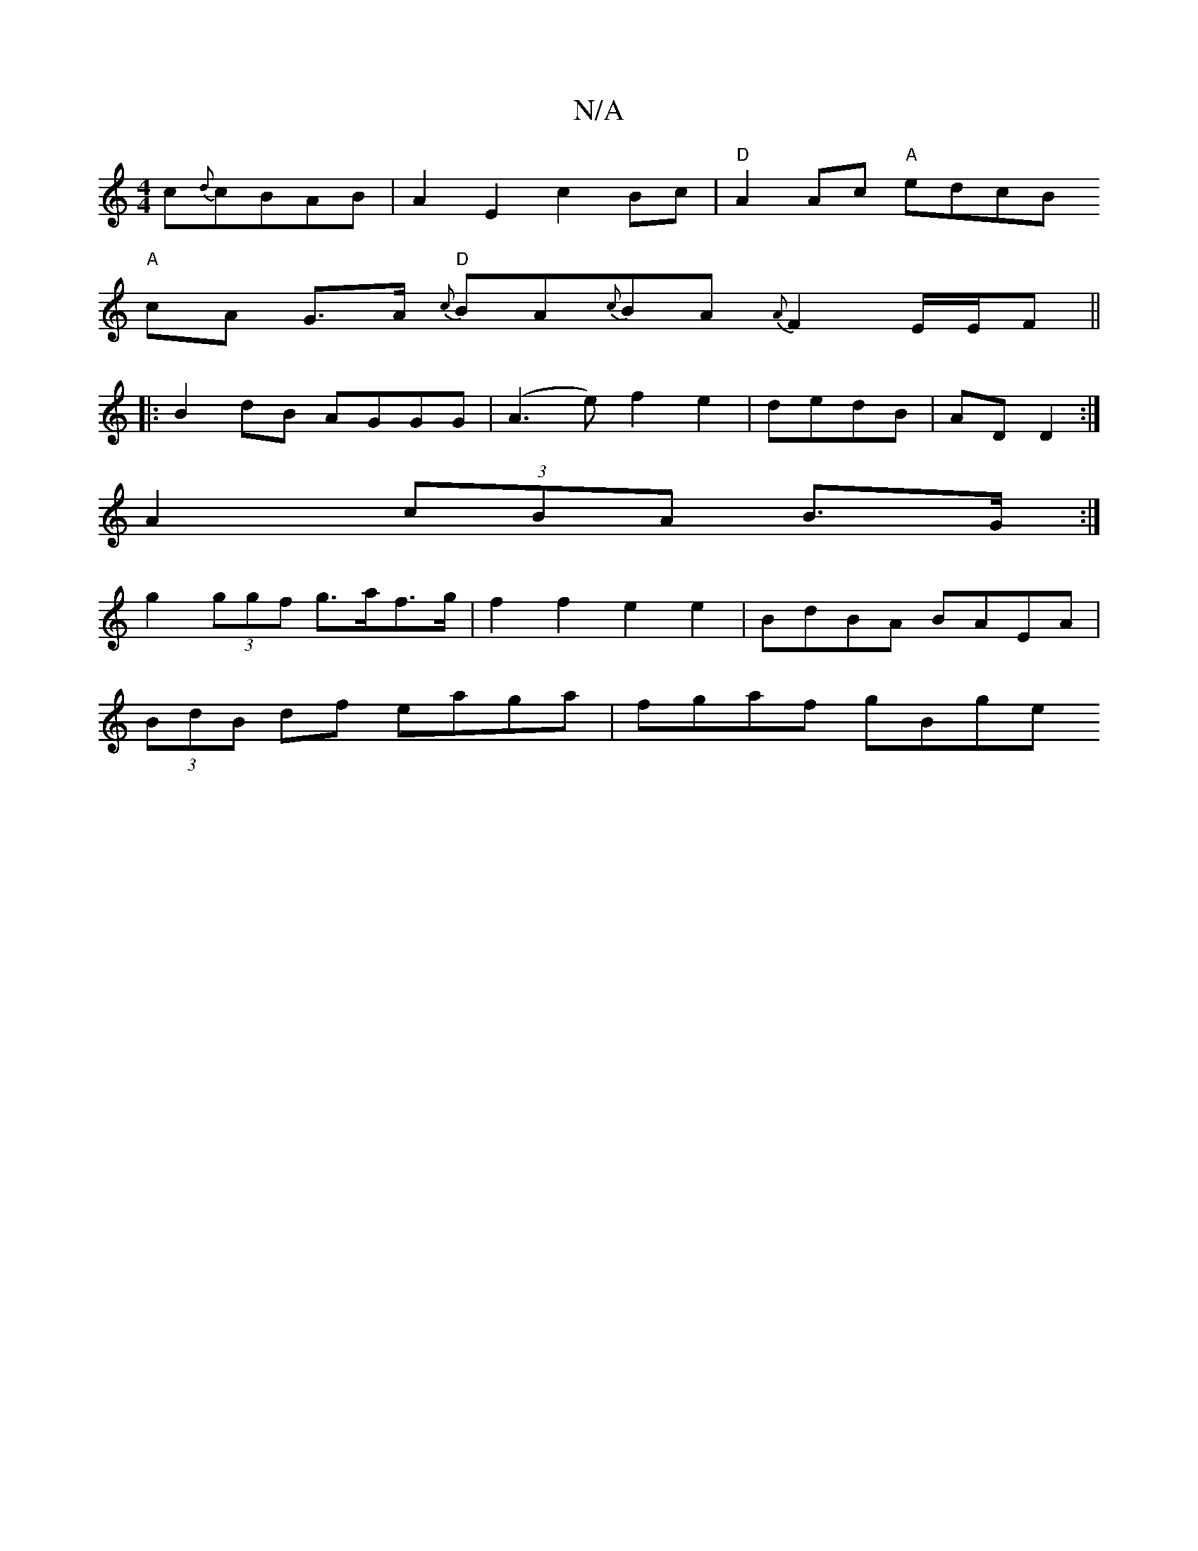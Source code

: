 X:1
T:N/A
M:4/4
R:N/A
K:Cmajor
c{d}cBAB|A2E2c2 Bc|"D"A2 Ac "A"edcB
"A"cA G>A "D"{c}BA{c}BA {A}F2E/2E/2F||
|: B2 dB AGGG|(A3e)f2e2 | dedB | AD D2 :|
A2 (3cBA B>G :|
g2 (3ggf g>af>g | f2f2 e2e2 | BdBA BAEA |
(3BdB df eaga | fgaf gBge